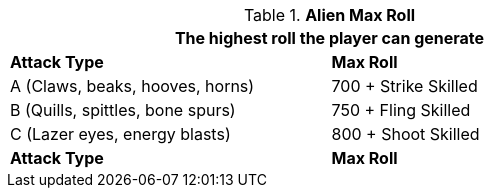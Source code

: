 // combat table that was lost in translations

.*Alien Max Roll*
[width="75%",cols="<,<",frame="all", stripes="even"]
|===
2+<|The highest roll the player can generate

s|Attack Type
s|Max Roll

|A (Claws, beaks, hooves, horns)
|700 + Strike Skilled

|B (Quills, spittles, bone spurs)
|750 + Fling Skilled

|C (Lazer eyes, energy blasts)
|800 + Shoot Skilled

s|Attack Type
s|Max Roll

|===